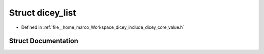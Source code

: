 .. _exhale_struct_structdicey__list:

Struct dicey_list
=================

- Defined in :ref:`file__home_marco_Workspace_dicey_include_dicey_core_value.h`


Struct Documentation
--------------------


.. doxygenstruct:: dicey_list
   :project: dicey
   :members:
   :protected-members:
   :undoc-members: